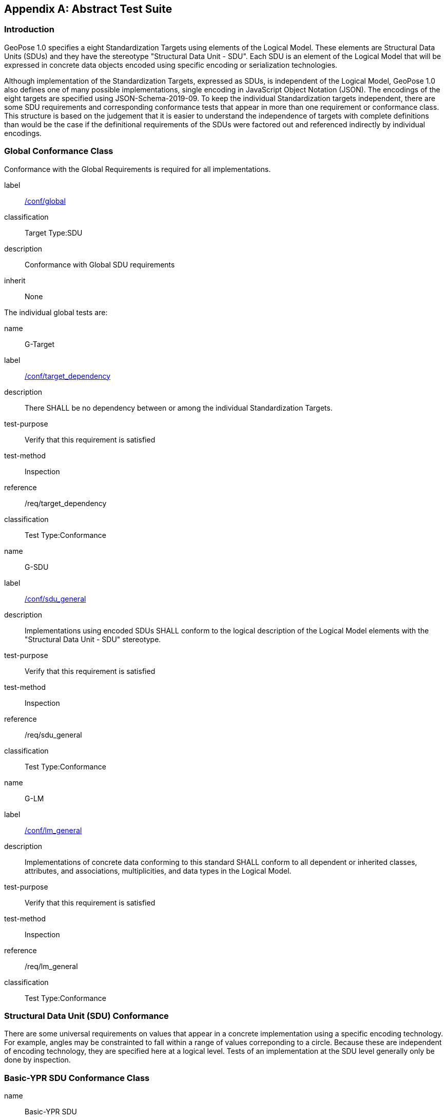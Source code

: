 [[annex-A]]
[appendix, obligation=normative]
== Abstract Test Suite

=== Introduction

GeoPose 1.0 specifies a eight Standardization Targets using elements of the Logical
Model. These elements are Structural Data Units (SDUs) and they have the stereotype
"Structural Data Unit - SDU". Each SDU is an element of the Logical Model that will
be expressed in concrete data objects encoded using specific encoding or
serialization technologies.

Although implementation of the Standardization Targets, expressed as SDUs, is
independent of the Logical Model, GeoPose 1.0 also defines one of many possible
implementations, single encoding in JavaScript Object Notation (JSON). The encodings
of the eight targets are specified using JSON-Schema-2019-09. To keep the individual
Standardization targets independent, there are some SDU requirements and
corresponding conformance tests that appear in more than one requirement or
conformance class. This structure is based on the judgement that it is easier to
understand the independence of targets with complete definitions than would be the
case if the definitional requirements of the SDUs were factored out and referenced
indirectly by individual encodings.

=== Global Conformance Class

Conformance with the Global Requirements is required for all implementations.

[[conf_global]]
[conformance_class]
====
[%metadata]
label:: <<conf_global,/conf/global>>
classification:: Target Type:SDU
description:: Conformance with Global SDU requirements
inherit:: None

[conformance_test,label="/conf/target_dependency",name="G-Target",id="rta1"]
======
======

[conformance_test,label="/conf/sdu_general",name="G-SDU",id="rta2"]
======
======

[conformance_test,label="/conf/lm_general",name="G-LM",id="rta3"]
======
======
====

The individual global tests are:

[[conformance_global]]
[conformance_test,id="rta1"]
====
[%metadata]
name:: G-Target
label:: <<conf_global,/conf/target_dependency>>
description:: There SHALL be no dependency between or among the individual
Standardization Targets.
test-purpose:: Verify that this requirement is satisfied
test-method:: Inspection
reference:: /req/target_dependency
classification:: Test Type:Conformance
====

[[conformance_sdu]]
[conformance_test,id="rta2"]
====
[%metadata]
name:: G-SDU
label:: <<conf_sdu_general,/conf/sdu_general>>
description:: Implementations using encoded SDUs SHALL conform to the logical
description of the Logical Model elements with the "Structural Data Unit - SDU"
stereotype.
test-purpose:: Verify that this requirement is satisfied
test-method:: Inspection
reference:: /req/sdu_general
classification:: Test Type:Conformance
====

[[conformance_lm]]
[conformance_test,id="rta3"]
====
[%metadata]
name:: G-LM
label:: <<conf_lm_general,/conf/lm_general>>
description:: Implementations of concrete data conforming to this standard SHALL
conform to all dependent or inherited classes, attributes, and associations,
multiplicities, and data types in the Logical Model.
test-purpose:: Verify that this requirement is satisfied
test-method:: Inspection
reference:: /req/lm_general
classification:: Test Type:Conformance
====

=== Structural Data Unit (SDU) Conformance

There are some universal requirements on values that appear in a concrete
implementation using a specific encoding technology. For example, angles may be
constrainted to fall within a range of values correponding to a circle. Because these
are independent of encoding technology, they are specified here at a logical level.
Tests of an implementation at the SDU level generally only be done by inspection.

=== Basic-YPR SDU Conformance Class

[[conf_class_basic_ypr_sdu]]
[conformance_class]
====
[%metadata]
name:: Basic-YPR SDU
label:: <<conf_class_basic_ypr_sdu,/conf/class/basic_ypr/sdu>>
classification:: Target Type:SDU
description:: To confirm that a Basic-YPR GeoPose consists of an Outer Frame
specified by an implicit WGS-84 CRS and an implicit EPSG 4461-CS (LTP-ENU) coordinate
system and explicit parameters defining the tangent point and that the Inner Frame is
a rotation-only transformation using Yaw, Pitch, and Roll angles.
inherit:: /conf/global

[conformance_test,label="/conf/basic_ypr/sdu",name="B-YPR-SDU",id="rta4"]
======
======

[conformance_test,label="/conf/tangent_plane/longitude/sdu",name="B-TP-Lon-SDU",id="rta5"]
======
======

[conformance_test,label="/conf/tangent_plane/latitude/sdu",name="B-TP-Lat-SDU",id="rta6"]
======
======

[conformance_test,label="/conf/tangent_plane/h/sdu",name="B-TP-h-SDU",id="rta7"]
======
======

[conformance_test,label="/conf/ypr_angles/sdu",name="YPR-Angles-SDU",id="rta8"]
======
======
====

The Basic-YPR SDU member tests are the following:

[[conf_basic_ypr_sdu]]
[conformance_test,id="rta4"]
====
[%metadata]
name:: B-YPR-SDU
label:: <<conf_basic_ypr_/_sdu,/conf/basic_ypr/sdu>>
description:: To confirm that an implementation of a Basic-YPR consists of an Outer
Frame specified by an implicit WGS-84 CRS and an implicit EPSG 4461-CS (LTP-ENU)
coordinate system and explicit parameters to define the tangent point. To confirm
that the Inner Frame is expressed as a rotation-only transformation using Yaw, Pitch,
and Roll angles.
test-purpose:: Verify that this requirement is satisfied
test-method:: Inspection
reference:: /req/basic_ypr/sdu
classification:: Test Type:Conformance
====

[[conf_tangent_plane_longitude_sdu]]
[conformance_test,id="rta5"]
====
[%metadata]
name:: B-TP-Lon-SDU
label:: <</conf_tangent_plane_longitude_sdu,/conf/tangent_plane_longitude/sdu>>
description:: To confirm that a GeoPose tangentPoint.longitude attribute is expressed
as an angle in decimal degrees.
test-purpose:: Verify that this requirement is satisfied
test-method:: Inspection
reference:: /req/tangent_plane_longitude/sdu
classification:: Test Type:Conformance
====

[[conf_tangent_plane_latitude_sdu]]
[conformance_test,id="rta6"]
====
[%metadata]
name:: B-TP-Lat-SDU
label:: <<conf_tangent_plane_latitude_sdu,/conf/tangent_plane_latitude/sdu>>
description:: To confirm that a GeoPose tangentPoint.latitude attribute is expressed
as an angle in decimal degrees.
test-purpose:: Verify that this requirement is satisfied
test-method:: Inspection
reference:: /req/tangent_plane_latitude/sdu
classification:: Test Type:Conformance
====

[[conf_tangent_plane_h_sdu]]
[conformance_test,id="rta7"]
====
[%metadata]
name:: B-TP-h-SDU
label:: <<conf_tangent_plane_h_sdu,/conf/tangent_plane_h/sdu>>
description:: To confirm that a GeoPose tangentPoint.h attribute is expressed as a
height in meters above the WGS-84 ellipsoid.
test-purpose:: Verify that this requirement is satisfied
test-method:: Inspection
reference:: /req/tangent_plane_h/sdu
classification:: Test Type:Conformance
====

[[conf_ypr_angles_sdu]]
[conformance_test,id="rta8"]
====
[%metadata]
name:: YPR-Angles-SDU
label:: <</conf_ypr_angles_sdu,/conf/ypr_angles/sdu>>
description:: To confirm that GeoPose YPR angles are expressed as three consecutive
rotations about the local axes Z, Y, and X, in that order, corresponding to the
conventional Yaw, Pitch, and Roll angles and that the unit of measure is the degree.
test-purpose:: Verify that this requirement is satisfied
test-method:: Inspection
reference:: /req/ypr_angles/sdu
classification:: Test Type:Conformance
====

==== Basic-Q SDU Conformance Class

[[conf_class_basic_quaternion_sdu]]
[conformance_class]
====
[%metadata]
name:: Basic-Q SDU
label:: <<conf_class/basic_quaternion_sdu,/conf/class/basic_quaternion_sdu>>
classification:: Target Type:SDU
description:: To confirm that components of a Basic Quaternion GeoPose conform to the
Logical Model.
inherit:: /conf/global

[abstract_test,label="/conf/basic_quaternion/sdu",id="ata1"]
======
======

[conformance_test,label="/conf/tangent_plane/longitude/sdu",name="B-TP-Lon-SDU",id="rta9"]
======
======

[conformance_test,label="/conf/tangent_plane/latitude/sdu",name="B-TP-Lat-SDU",id="rta10"]
======
======

[conformance_test,label="/conf/tangent_plane/h/sdu",name="B-TP-h-SDU",id="rta11"]
======
======

[conformance_test,label="/conf/quaternion/sdu",name="Quaternion-SDU",id="rta12"]
======
======
====

[[conf_basic_quaternion_sdu]]
[abstract_test,id="ara1"]
====
[%metadata]
label:: /conf/basic/quaternion/sdu
test-purpose:: To confirm that a Basic-Q GeoPose consists of an Outer Frame specified by
an implicit WGS-84 CRS and an implicit EPSG 4461-CS (LTP-ENU) coordinate system and
explicit parameters defining the tangent point and that the Inner Frame is a
rotation-only transformation using a unit quaternion.
inherit:: /req/basic/quaternion/sdu
test-method:: Inspection
====

[conformance_test,id="rta9"]
====
[%metadata]
name:: B-TP-Lon-SDU
label:: <</conf_tangent_plane_longitude_sdu,/conf/tangent_plane_longitude/sdu>>
description:: To confirm that a GeoPose tangentPoint.longitude attribute is expressed
as an angle in decimal degrees.
test-purpose:: Verify that this requirement is satisfied
test-method:: Inspection
reference:: /req/tangent_plane_longitude/sdu
classification:: Test Type:Conformance
====

[conformance_test,id="rta10"]
====
[%metadata]
name:: B-TP-Lat-SDU
label:: <<conf_tangent_plane_latitude_sdu,/conf/tangent_plane_latitude/sdu>>
description:: To confirm that a GeoPose tangentPoint.latitude attribute is expressed
as an angle in decimal degrees.
test-purpose:: Verify that this requirement is satisfied
test-method:: Inspection
reference:: /req/tangent_plane_latitude/sdu
classification:: Test Type:Conformance
====

[conformance_test,id="rta11"]
====
[%metadata]
name:: B-TP-h-SDU
label:: <<conf_tangent_plane_h_sdu,/conf/tangent_plane_h/sdu>>
description:: To confirm that a GeoPose tangentPoint.h attribute is expressed as a
height in meters above the WGS-84 ellipsoid.
test-purpose:: Verify that this requirement is satisfied
test-method:: Inspection
reference:: /req/tangent_plane_h/sdu
classification:: Test Type:Conformance
====

[[conf_quaternion_sdu]]
[conformance_test,id="rta12"]
====
[%metadata]
name:: Quaternion-SDU
label:: <<conf_quaternion_sdu,/conf/quaternion/sdu>>
description:: To confirm the correct properties of a quaternion.
test-purpose:: To confirm that the unit quaternion consists of four representations of
real number values and that the square root of the sum of the squares of those
numbers is approximately 1.
reference:: /req/quaternion/sdu
test-method:: Inspection
====

==== Advanced SDU Conformance Class

[[conf_class_advanced_sdu]]
[conformance_class]
====
[%metadata]
name:: Advanced SDU
label:: <<conf_class_advanced_sdu,/conf/class/advanced/sdu>>
classification:: Target Type:SDU
description:: To confirm that an implementation of the Advanced GeoPose conforms to
the Logical Model.
inherit:: /conf/global

[conformance_test,label="/conf/geopose_instant/sdu",name="GP-Instant-SDU",id="rta13"]
======
======

[conformance_test,label="/conf/frame_specification_authority/sdu",name="FS-Authority-SDU",id="rta14"]
======
======

[conformance_test,label="/conf/frame_specification_id/sdu",name="FS-ID-SDU",id="rta15"]
======
======

[conformance_test,label="/conf/frame_specification_parameters/sdu",name="FS-Parameters-SDU",id="rta16"]
======
======

[conformance_test,label="/conf/quaternion/sdu",name="Quaternion-SDU",id="rta17"]
======
======
====

[[conf_geopose_instant_sdu]]
[conformance_test,id="rta13"]
====
[%metadata]
name:: GP-Instant-SDU
label:: <<conf_geopose_instant_sdu,/conf/geopose_instant/sdu>>
description:: To confirm the correct properties of a GeoPose Instant.
test-purpose:: To confirm that a Logical Model attribute GeoPoseInstant is Unix Time in
seconds multiplied by 1,000 and that the unit of measure is milliseconds.
reference:: /req/geopose_instant/sdu
test-method:: Inspection
====

[[conf_frame_specification_authority_sdu]]
[conformance_test,id="rta14"]
====
[%metadata]
name:: FS-Authority-SDU
label:: <<conf_frame_specification_authority_sdu,/conf/frame_specification_authority/sdu>>
description:: To confirm the correct properties of a Frame Specification Authority.
test-purpose:: To confirm that a FrameSpecification.authority attribute contains a string
uniquely specifying a source of reference frame specifications.
reference:: /req/frame_specification_authority/sdu
test-method:: Inspection
====

[[conf_frame_specification_id_sdu]]
[conformance_test,id="rta15"]
====
[%metadata]
name:: FS-ID-SDU
label:: <<conf_frame_specification_id_sdu,/conf/frame_specification_id/sdu>>
description:: To confirm the correct properties of a Frame Specification ID.
test-purpose:: To confirm that a FrameSpecification.id attribute contains a string
uniquely specifying the identity of a reference frame specification as defined by
that authority.
reference:: /req/frame_specification_id/sdu
test-method:: Inspection
====

[[conf_frame_specification_parameters_sdu]]
[conformance_test,id="rta16"]
====
[%metadata]
name:: FS-Parameters-SDU
label:: <<conf_frame_specification_parameters_sdu,/conf/frame_specification_parameters/sdu>>
description:: To confirm the correct properties of Frame Specification Parameters.
test-purpose:: To confirm that a FrameSpecification.parameters attribute contains contain
all parameters needed for the corresponding authority and ID.
reference:: /req/frame_specification_parameters/sdu
test-method:: Inspection
====

[conformance_test,id="rta17"]
====
[%metadata]
name:: Quaternion-SDU
label:: <<conf_quaternion_sdu,/conf/quaternion/sdu>>
description:: To confirm the correct properties of a quaternion.
test-purpose:: To confirm that the unit quaternion consists of four representations of
real number values and that the square root of the sum of the squares of those
numbers is approximately 1.
reference:: /req/quaternion/sdu
test-method:: Inspection
====

==== Graph SDU Conformance Class

[[conf_class_graph_sdu]]
[conformance_class]
====
[%metadata]
name:: Graph SDU
label:: <<conf_class_graph_sdu,/conf/class/graph/sdu>>
classification:: Target Type:SDU
description:: To confirm that an implementation of the GeoPose Graph conforms to the
Logical Model.
inherit:: /conf/global

[conformance_test,label="/conf/geopose_instant/sdu",name="GP-Instant-SDU",id="rta18"]
======
======

[conformance_test,label="/conf/frame_specification_authority/sdu",name="FS-Authority-SDU",id="rta19"]
======
======

[conformance_test,label="/conf/frame_specification_id/sdu",name="FS-ID-SDU",id="rta20"]
======
======

[conformance_test,label="/conf/frame_specification_parameters/sdu",name="FS-Parameters-SDU",id="rta21"]
======
======

[conformance_test,label="/conf/graph_index/sdu",name="Graph-Index-SDU",id="rta22"]
======
======
====

[conformance_test,id="rta18"]
====
[%metadata]
name:: GP-Instant-SDU
label:: <<conf_geopose_instant_sdu,/conf/geopose_instant/sdu>>
description:: To confirm the correct properties of a GeoPose Instant.
test-purpose:: To confirm that a Logical Model attribute GeoPoseInstant is Unix Time in
seconds multiplied by 1,000 and that the unit of measure is milliseconds.
reference:: /req/geopose_instant/sdu
test-method:: Inspection
====

[conformance_test,id="rta19"]
====
[%metadata]
name:: FS-Authority-SDU
label:: <<conf_frame_specification_authority_sdu,/conf/frame_specification_authority/sdu>>
description:: To confirm the correct properties of a Frame Specification Authority.
test-purpose:: To confirm that a FrameSpecification.authority attribute contains a string
uniquely specifying a source of reference frame specifications.
reference:: /req/frame_specification_authority/sdu
test-method:: Inspection
====

[conformance_test,id="rta20"]
====
[%metadata]
name:: FS-ID-SDU
label:: <<conf_frame_specification_id_sdu,/conf/frame_specification_id/sdu>>
description:: To confirm the correct properties of a Frame Specification ID.
test-purpose:: To confirm that a FrameSpecification.id attribute contains a string
uniquely specifying the identity of a reference frame specification as defined by
that authority.
reference:: /req/frame_specification_id/sdu
test-method:: Inspection
====

[conformance_test,id="rta21"]
====
[%metadata]
name:: FS-Parameters-SDU
label:: <<conf_frame_specification_parameters_sdu,/conf/frame_specification_parameters/sdu>>
description:: To confirm the correct properties of Frame Specification Parameters.
test-purpose:: To confirm that a FrameSpecification.parameters attribute contains contain
all parameters needed for the corresponding authority and ID.
reference:: /req/frame_specification_parameters/sdu
test-method:: Inspection
====

[conformance_test,id="rta22"]
====
[%metadata]
name:: Graph-Index-SDU
label:: <<conf_graph_index_sdu,/conf/graph_index/sdu>>
description:: To confirm that an implementation of Graph Index conforms to the
Logical Model.
test-purpose:: To confirm that each index value in a FrameListTransformPair is a distinct
integer value between 0 and one less than the number of elements in the frameList
property.
reference:: /req/graph_index/sdu
test-method:: Inspection
====

==== Chain SDU Conformance Class

[[conf_class_chain_sdu]]
[conformance_class]
====
[%metadata]
name:: Chain SDU
label:: <<conf_class_chain_sdu,/conf/class/chain_sdu>>
classification:: Target Type:SDU
description:: To confirm that an implementation of the GeoPose Chain conforms to the
Logical Model.
inherit:: /conf/global

[conformance_test,label="/conf/geopose_instant/sdu",name="GP-Instant-SDU",id="rta23"]
======
======

[conformance_test,label="/conf/frame_specification_authority/sdu",name="FS-Authority-SDU",id="rta24"]
======
======

[conformance_test,label="/conf/frame_specification_id/sdu",name="FS-ID-SDU",id="rta25"]
======
======

[conformance_test,label="/conf/frame_specification_parameters/sdu",name="FS-Parameters-SDU",id="rta26"]
======
======

[conformance_test,label="/conf/chain_index/sdu",name="Chain-Index-SDU",id="rta27"]
======
======
====

[conformance_test,id="rta23"]
====
[%metadata]
name:: GP-Instant-SDU
label:: <<conf_geopose_instant_sdu,/conf/geopose_instant/sdu>>
description:: To confirm the correct properties of a GeoPose Instant.
test-purpose:: To confirm that a Logical Model attribute GeoPoseInstant is Unix Time in
seconds multiplied by 1,000 and that the unit of measure is milliseconds.
reference:: /req/geopose_instant/sdu
test-method:: Inspection
====

[conformance_test,id="rta24"]
====
[%metadata]
name:: FS-Authority-SDU
label:: <<conf_frame_specification_authority_sdu,/conf/frame_specification_authority/sdu>>
description:: To confirm the correct properties of a Frame Specification Authority.
test-purpose:: To confirm that a FrameSpecification.authority attribute contains a string
uniquely specifying a source of reference frame specifications.
reference:: /req/frame_specification_authority/sdu
test-method:: Inspection
====

[conformance_test,id="rta25"]
====
[%metadata]
name:: FS-ID-SDU
label:: <<conf_frame_specification_id_sdu,/conf/frame_specification_id/sdu>>
description:: To confirm the correct properties of a Frame Specification ID.
test-purpose:: To confirm that a FrameSpecification.id attribute contains a string
uniquely specifying the identity of a reference frame specification as defined by
that authority.
reference:: /req/frame_specification_id/sdu
test-method:: Inspection
====

[conformance_test,id="rta26"]
====
[%metadata]
name:: FS-Parameters-SDU
label:: <<conf_frame_specification_parameters_sdu,/conf/frame_specification_parameters/sdu>>
description:: To confirm the correct properties of Frame Specification Parameters.
test-purpose:: To confirm that a FrameSpecification.parameters attribute contains contain
all parameters needed for the corresponding authority and ID.
reference:: /req/frame_specification_parameters/sdu
test-method:: Inspection
====

[conformance_test,id="rta27"]
====
[%metadata]
name:: Chain-Index-SDU
label:: <<conf_chain_index_sdu,/conf/chain_index/sdu>>
description:: To confirm that an implementation of Chain Index conforms to the
Logical Model.
test-purpose:: To confirm that each index value is a distinct integer value between 0 and
one less than the number of elements in the frameList property.
reference:: /req/chain_index/sdu
test-method:: Inspection
====

==== Regular Series SDU Conformance Class

[[conf_class_regular_series_sdu]]
[conformance_class]
====
[%metadata]
name:: Regular Series SDU
label:: <<conf_class_regular_series_sdu,/conf/class/regular_series/sdu>>
classification:: Target Type:SDU
description:: To confirm that components of a Regular Series conform to the Logical
Model.
inherit:: /conf/global

[conformance_test,label="/conf/series_header/sdu",name="Series-Header-SDU",id="rta28"]
======
======

[conformance_test,label="/conf/geopose_duration/sdu",name="GP-Duration-SDU",id="rta29"]
======
======

[conformance_test,label="/conf/frame_specification_authority/sdu",name="FS-Authority-SDU",id="rta29"]
======
======

[conformance_test,label="/conf/frame_specification_id/sdu",name="FS-ID-SDU",id="rta30"]
======
======

[conformance_test,label="/conf/frame_specification_parameters/sdu",name="FS-Parameters-SDU",id="rta31"]
======
======

[conformance_test,label="/conf/series_trailer/sdu",name="Series-Trailer-SDU",id="rta32"]
======
======
====

[[conf_series_header_sdu]]
[conformance_test,id="rta28"]
====
[%metadata]
name:: Series-Header-SDU
label:: <<conf_series_header_sdu,/conf/series_header/sdu>>
description:: To confirm that an implementation of a Series Header conforms to the
Logical Model.
test-purpose:: To confirm that a Series Header is implemented in accordance with the
Logical Model.
reference:: /req/series_header/sdu
test-method:: Inspection
====

[[conf_geoposeduration_sdu]]
[conformance_test,id="rta29"]
====
[%metadata]
name:: GP-Duration-SDU
label:: <<conf_geopose_duration_sdu,/conf/geopose_duration/sdu>>
description:: To confirm the correct properties of a GeoPose Duration.
test-purpose:: To confirm that a Logical Model attribute GeoPoseDuration is expressed in
seconds multiplied by 1,000 and that the unit of measure is milliseconds.
reference:: /req/geopose_duration/sdu
test-method:: Inspection
====

[conformance_test,id="rta30"]
====
[%metadata]
name:: FS-Authority-SDU
label:: <<conf_frame_specification_authority_sdu,/conf/frame_specification_authority/sdu>>
description:: To confirm the correct properties of a Frame Specification Authority.
test-purpose:: To confirm that a FrameSpecification.authority attribute contains a string
uniquely specifying a source of reference frame specifications.
reference:: /req/frame_specification_authority/sdu
test-method:: Inspection
====

[conformance_test,id="rta31"]
====
[%metadata]
name:: FS-ID-SDU
label:: <<conf_frame_specification_id_sdu,/conf/frame_specification_id/sdu>>
description:: To confirm the correct properties of a Frame Specification ID.
test-purpose:: To confirm that a FrameSpecification.id attribute contains a string
uniquely specifying the identity of a reference frame specification as defined by
that authority.
reference:: /req/frame_specification_id/sdu
test-method:: Inspection
====

[conformance_test,id="rta32"]
====
[%metadata]
name:: FS-Parameters-SDU
label:: <<conf_frame_specification_parameters_sdu,/conf/frame_specification_parameters/sdu>>
description:: To confirm the correct properties of Frame Specification Parameters.
test-purpose:: To confirm that a FrameSpecification.parameters attribute contains contain
all parameters needed for the corresponding authority and ID.
reference:: /req/frame_specification_parameters/sdu
test-method:: Inspection
====

[[conf_series_trailer_sdu]]
[conformance_test,id="rta33"]
====
[%metadata]
name:: Series-Trailer-SDU
label:: <<conf_series_trailer_sdu,/conf/series_trailer/sdu>>
description:: To confirm that an implementation of a Series Trailer conforms to the
Logical Model.
test-purpose:: To confirm that a Series Trailer is implemented in accordance with the
Logical Model.
reference:: /req/series_trailer/sdu
test-method:: Inspection
====

==== Irregular Series SDU Conformance Class

[[conf_class_irregular_series_sdu]]
[conformance_class]
====
[%metadata]
name:: Irregular Series SDU
label:: <<conf_class_irregular_series_sdu,/conf/class/irregular_series/sdu>>
classification:: Target Type:SDU
description:: To confirm that a Regular Series conforms to the Logical Model.
inherit:: /conf/global

[conformance_test,label="/conf/series_header/sdu",name="Series-Header-SDU",id="rta34"]
======
======

[conformance_test,label="/conf/geopose_duration/sdu",name="GP-Duration-SDU",id="rta35"]
======
======

[conformance_test,label="/conf/frame_specification_authority/sdu",name="FS-Authority-SDU",id="rta36"]
======
======

[conformance_test,label="/conf/frame_specification_id/sdu",name="FS-ID-SDU",id="rta37"]
======
======

[conformance_test,label="/conf/frame_specification_parameters/sdu",name="FS-Parameters-SDU",id="rta38"]
======
======

[conformance_test,label="/conf/series_frame_and_time/sdu",name="Series-Frame-And-Time-SDU",id="rta39"]
======
======

[conformance_test,label="/conf/series_trailer/sdu",name="Series-Trailer-SDU",id="rta40"]
======
======
====

[conformance_test,id="rta34"]
====
[%metadata]
name:: Series-Header-SDU
label:: <<conf_series_header_sdu,/conf/series_header/sdu>>
description:: To confirm that an implementation of a Series Header conforms to the
Logical Model.
test-purpose:: To confirm that a Series Header is implemented in accordance with the
Logical Model.
reference:: /req/series_header/sdu
test-method:: Inspection
====

[conformance_test,id="rta35"]
====
[%metadata]
name:: FS-Authority-SDU
label:: <<conf_frame_specification_authority_sdu,/conf/frame_specification_authority/sdu>>
description:: To confirm the correct properties of a Frame Specification Authority.
test-purpose:: To confirm that a FrameSpecification.authority attribute contains a string
uniquely specifying a source of reference frame specifications.
reference:: /req/frame_specification_authority/sdu
test-method:: Inspection
====

[conformance_test,id="rta36"]
====
[%metadata]
name:: FS-ID-SDU
label:: <<conf_frame_specification_id_sdu,/conf/frame_specification_id/sdu>>
description:: To confirm the correct properties of a Frame Specification ID.
test-purpose:: To confirm that a FrameSpecification.id attribute contains a string
uniquely specifying the identity of a reference frame specification as defined by
that authority.
reference:: /req/frame_specification_id/sdu
test-method:: Inspection
====

[conformance_test,id="rta37"]
====
[%metadata]
name:: FS-Parameters-SDU
label:: <<conf_frame_specification_parameters_sdu,/conf/frame_specification_parameters/sdu>>
description:: To confirm the correct properties of Frame Specification Parameters.
test-purpose:: To confirm that a FrameSpecification.parameters attribute contains contain
all parameters needed for the corresponding authority and ID.
reference:: /req/frame_specification_parameters/sdu
test-method:: Inspection
====

[conformance_test,id="rta38"]
====
[%metadata]
name:: Series-Frame-And-Time-SDU
label:: <<conf_series_frame_and_time_sdu,/conf/series_frame_and_time/sdu>>
description:: To confirm that an implementation of a Series FrameAndTime object
conforms to the Logical Model.
test-purpose:: To confirm that a Series FrameAndTime is implemented in accordance with the
Logical Model.
reference:: /req/series_frame_and_time/sdu
test-method:: Inspection
====

[conformance_test,id="rta39"]
====
[%metadata]
name:: Series-Trailer-SDU
label:: <<conf_series_trailer_sdu,/conf/series_trailer/sdu>>
description:: To confirm that an implementation of a Series Trailer conforms to the
Logical Model.
test-purpose:: To confirm that a Series Trailer is implemented in accordance with the
Logical Model.
reference:: /req/series_trailer/sdu
test-method:: Inspection
====

==== Stream SDU Conformance Class

[[conf_class_stream_sdu]]
[conformance_class]
====
[%metadata]
name:: Stream SDU
label:: <<conf_class_stream_sdu,/conf/class/stream/sdu>>
classification:: Target Type:SDU
description:: To confirm that a GeoPose Stream conforms to the Logical Model.
inherit:: /conf/global

[conformance_test,label="/conf/transition_model/sdu",name="Transition-Model-SDU",id="rta40"]
======
======

[conformance_test,label="/conf/frame_specification_authority/sdu",name="FS-Authority-SDU",id="rta41"]
======
======

[conformance_test,label="/conf/frame_specification_id/sdu",name="FS-ID-SDU",id="rta42"]
======
======

[conformance_test,label="/conf/frame_specification_parameters/sdu",name="FS-Parameters-SDU",id="rta43"]
======
======

[abstract_test,label="/conf/stream_frame_and_time/sdu",name="Stream-Frame-And-Time-SDU",id="ata2"]
======
======
====

[[conf_transition_model_sdu]]
[conformance_test,id="rta40"]
====
[%metadata]
name:: Transition-Model-SDU
label:: <<conf_frame_specification_authority_sdu,/conf/frame_specification_authority/sdu>>
description:: To confirm that a TransitionModel attribute conforms to the Logical
Model.
test-purpose:: To confirm that a transition_model attribute is one of the values in the
TransitionModel enumeration.
reference:: /req/transition_model/sdu
test-method:: Inspection
====

[conformance_test,id="rta41"]
====
[%metadata]
name:: FS-Authority-SDU
label:: <<conf_frame_specification_authority_sdu,/conf/frame_specification_authority/sdu>>
description:: To confirm the correct properties of a Frame Specification Authority.
test-purpose:: To confirm that a FrameSpecification.authority attribute contains a string
uniquely specifying a source of reference frame specifications.
reference:: /req/frame_specification_authority/sdu
test-method:: Inspection
====

[conformance_test,id="rta42"]
====
[%metadata]
name:: FS-ID-SDU
label:: <<conf_frame_specification_id_sdu,/conf/frame_specification_id/sdu>>
description:: To confirm the correct properties of a Frame Specification ID.
test-purpose:: To confirm that a FrameSpecification.id attribute contains a string
uniquely specifying the identity of a reference frame specification as defined by
that authority.
reference:: /req/frame_specification_id/sdu
test-method:: Inspection
====

[conformance_test,id="rta43"]
====
[%metadata]
name:: FS-Parameters-SDU
label:: <<conf_frame_specification_parameters_sdu,/conf/frame_specification_parameters/sdu>>
description:: To confirm the correct properties of Frame Specification Parameters.
test-purpose:: To confirm that a FrameSpecification.parameters attribute contains contain
all parameters needed for the corresponding authority and ID.
reference:: /req/frame_specification_parameters/sdu
test-method:: Inspection
====

[[conf_stream_frame_and_time_sdu]]
[abstract_test,id="ata2"]
====
[%metadata]
label:: /conf/stream/frame_and_time/sdu
test-purpose:: To confirm that a Stream frame_and_time is implemented as an
innerFrameAndTime property with an ExplicitFrameSpec and GeoPoseInstant pair.
inherit:: /req/Stream/fst/sdu
test-method:: Inspection
====

=== Encodings Conformance

Each encoding technology has its own independent test suite. There is one
cornformance class per Standardization target per encoding technology. The GeoPose
Standard 1.0 has one encoding technology: JSON.

==== JSON Conformance

The *Basic-YPR GeoPose* is the JSON encoding intended for widest use.

[[conf_class_basic_ypr_encoding_json]]
[conformance_class]
====
[%metadata]
name:: Basic-YPR Encoding-JSON
label:: <<conf_class_basic_ypr_encoding_json,/conf/class/basic_ypr/encoding/json>>
subject:: JSON object
description:: To confirm that a Basic-YPR GeoPose consists of an Outer Frame
specified by an implicit WGS-84 CRS and an implicit EPSG 4461-CS (LTP-ENU) coordinate
system and explicit parameters defining the tangent point and that the Inner Frame is
a rotation-only transformation using Yaw, Pitch, and Roll angles.
inherit:: /conf/basic_ypr_sdu

[conformance_test,label="/conf/basic_ypr/encoding/json/test",name="B-YPR-Encoding-JSON",id="rta44"]
======
======
====

The Basic-YPR JSON Encoding member test is the following:

[[conf_basic_ypr_encoding_json_test]]
[conformance_test,id="rta44"]
====
[%metadata]
name:: B-YPR-Encoding-JSON
label:: <</conf_basic_ypr_encoding_json_test,/conf/basic_ypr/encoding/json/test>>
description:: To confirm that a JSON encoding of a Basic-YPR GeoPose conforms with
the corresponding JSON-Schema definition.
test-purpose:: To confirm that Basic-YPR GeoPose data objects conform to the Basic-YPR
JSON-Schema definition.
test-method:: JSON-Schema validation.
reference:: /req/basic_ypr/sdu
classification:: Test Type:Conformance
====

The *Basic-Quaternion GeoPose* JSON encoding is intended for applications using
quaternions. It comes in two sub-versions: normal and strict. The only difference is
that a strict sub-version does not allow additional JSON members.

[[conf_basic_quaternion_encoding_json]]
[conformance_class]
====
[%metadata]
name:: Basic-Quaternion Encoding-JSON
label:: <<conf_class_basic_quaternion_encoding_json,/conf/class/basic_quaternion/encoding/json>>
subject:: JSON object
description:: Confirm that a JSON-encoded Basic-Quaternion GeoPose conforms to the
relevant elements of the Logical Model and a corresponding JSON-Schema document.
inherit:: /conf/basic_ypr_sdu

[conformance_test,label="/conf/basic_ypr/encoding/json/test",id="rta45"]
======
======
====

The *Basic-Quaternion* JSON Encoding member test is the following:

[[conf_basic_quaternion_encoding_json_test]]
[conformance_test,id="rta45"]
====
[%metadata]
name:: B-Quaternion-Encoding-JSON
label:: <</conf/basic_ypr/encoding/json/test,/conf/basic_ypr/encoding/json/test>>
description:: Confirm that Basic-Quaternion GeoPose data objects conform to the
Basic-Quaternion JSON-Schema definition.
test-purpose:: To confirm that Basic-Quaternion GeoPose data objects conform to the
Basic-Quaternion JSON-Schema definition.
test-method:: JSON-Schema validation.
reference:: /req/basic_quaternion/sdu
classification:: Test Type:Conformance
====

[NOTE]
The *Basic-Quaternion (Strict) GeoPose* JSON encoding does not allow additional JSON
members.

[[conf_class_basic_quaternion_encoding_json]]
[conformance_class]
====
[%metadata]
name:: Basic-Quaternion Encoding-JSON (Strict)
label:: <<conf_class_basic_quaternion_encoding_json_strict,/conf/class/quaternion/encoding/json_strict>>
subject:: JSON object
description:: Confirm that a strict JSON-encoded Basic-Quaternion GeoPose conforms to
the relevant elements of the Logical Model and a corresponding JSON-Schema document.
inherit:: /conf/basic_quaternion_sdu

[conformance_test,label="/conf/basic_quaternion/encoding/json_strict",name="B-Quaternion-Encoding-JSON-Strict",id="rta46"]
======
======
====

The Basic-Quaternion JSON (Strict) Encoding member test is the following:

[[conf_basic_quaternion_encoding_json_strict_test]]
[conformance_test,id="rta46"]
====
[%metadata]
name:: B-Quaternion-Encoding-JSON (Strict)
label:: <</conf_basic_quaternion_encoding/json_strict,/conf/basic_quaternion/encoding/json_strict>>
description:: Confirm that Basic-Quaternion (Strict) GeoPose data objects conform to
the Basic-Quaternion (Strict) JSON-Schema definition.
test-purpose:: To confirm that Basic-Quaternion (Strict) GeoPose data objects conform to
the Basic-Quaternion (Strict) JSON-Schema definition.
test-method:: JSON-Schema validation.
reference:: /req/basic_quaternion/sdu
classification:: Test Type:Conformance
====

The *Advanced GeoPose* JSON encoding has an optional time stamp and a flexible Outer
Frame specification.

[[conf_class_advanced_encoding_json]]
[conformance_class]
====
[%metadata]
name:: Advanced Encoding-JSON
label:: <<conf_class_advanced_encoding_json,/conf/class/advanced/encoding/json>>
subject:: JSON object
description:: To confirm that a JSON-encoded Advanced GeoPose conforms to the
relevant elements of the Logical Model and a specific JSON-Schema document.
inherit:: /conf/advanced_sdu

[conformance_test,label="/conf/advanced/encoding/json/test",name="Advanced-Encoding-JSON",id="rta47"]
======
======
====

The *Advanced GeoPose* JSON Encoding member test is the following:

[[conf_advanced_encoding_json_test]]
[conformance_test,id="rta47"]
====
[%metadata]
name:: Advanced-Encoding-JSON
label:: <<conf_advanced_encoding_json_test,/conf/advanced/encoding/json/test>>
description:: Confirm that a JSON-encoded Advanced GeoPose conforms to the
corresponding JSON-Schema document.
test-purpose:: To confirm that Advanced GeoPose data objects conform to the Advanced
JSON-Schema definition.
test-method:: JSON-Schema validation.
reference:: /req/advanced/sdu
classification:: Test Type:Conformance
====

The *GeoPose Chain* JSON encoding supports a linear sequence of frame transformations
for modelling articulated structures.

[[conf_class_chain_encoding_json]]
[conformance_class]
====
[%metadata]
name:: Chain Encoding-JSON
label:: <<conf_class_chain_encoding_json,/conf/class/chain/encoding/json>>
subject:: JSON object
description:: To confirm that a JSON-encoded GeoPose Chain conforms to the relevant
elements of the Logical Model and a specific JSON-Schema document.
inherit:: /conf/chain/sdu

[conformance_test,label="/conf/chain/encoding/json/test",name="Chain-Encoding-JSON",id="rta48"]
======
======
====

The Chain Encoding member test is the following:

[[conf_chain_encoding_json_test]]
[conformance_test,id="rta48"]
====
[%metadata]
name:: Chain-Encoding-JSON
label:: <<conf_chain_encoding_json,/conf/chain/encoding/json>>
description:: Confirm that a JSON-encoded GeoPose Chain conforms to the specified
JSON-Schema document.
test-purpose:: To confirm that Chain GeoPose data objects conform to the Chain JSON-Schema
definition.
test-method:: JSON-Schema validation.
reference:: /req/chain/sdu
classification:: Test Type:Conformance
====

The *GeoPose Graph* JSON encoding supports a directed graph stucture.

[[conf_class_graph_encoding_json]]
[conformance_class]
====
[%metadata]
name:: Graph Encoding-JSON
label:: <<conf_class_graph_encoding_json,/conf/class/graph/encoding/json>>
subject:: JSON object
description:: To confirm that a JSON-encoded GeoPose Graph conforms to the relevant
elements of the Logical Model and a specific JSON-Schema document.
inherit:: /conf/graph/sdu

[conformance_test,label="/conf/graph/encoding/json/test",name="Graph-Encoding-JSON",id="rta49"]
======
======
====

The Graph Encoding member test is the following:

[[conf_graph_encoding_json_test]]
[conformance_test,id="rta49"]
====
[%metadata]
name:: Graph-Encoding-JSON
label:: <<conf_graph_encoding_json_test,/conf/graph/encoding/json/test>>
description:: Confirm that GeoPose Graph data objects conform to the Graph
JSON-Schema definition.
test-purpose:: To confirm that Graph GeoPose data objects conform to the Graph JSON-Schema
definition.
test-method:: JSON-Schema validation.
reference:: /req/graph/sdu
classification:: Test Type:Conformance
====

The *GeoPose Regular Series* JSON encoding supports a time series of equally-spaced
GeoPoses.

[[conf_class_regular_series_encoding_json]]
[conformance_class]
====
[%metadata]
name:: GeoPose Regular Series Encoding-JSON
label:: <<conf_class_regular_series_encoding_json,/conf/class/regular_series/encoding/json>>
subject:: JSON object
description:: To confirm that a JSON-encoded Regular Series conforms to the relevant
elements of the Logical Model and a specific JSON-Schema document.
inherit:: /conf/regular_series/sdu

[conformance_test,label="/conf/regular_series/encoding/json",name="Regular-Series-Encoding-JSON",id="rta50"]
======
======
====

The *GeoPose Regular Series* JSON Encoding member test is the following:

[[conf_regular_series_encoding_json]]
[conformance_test,id="rta50"]
====
[%metadata]
name:: GeoPose Regular Series-Encoding-JSON
label:: <</conf_regular_series_encoding_json,/conf/regular_series/encoding/json>>
description:: Confirm that GeoPose Regular Series data objects conform to the Regular
Series JSON-Schema definition.
test-purpose:: To confirm that Regular Series GeoPose data objects conform to the Regular
Series JSON-Schema definition.
test-method:: JSON-Schema validation.
reference:: /req/regular_series/sdu
classification:: Test Type:Conformance
====

The *GeoPose Irregular Series* JSON encoding has an optional time stamp and a
flexible Outer Frame specification.

[[conf_class_irregular_series_encoding_json]]
[conformance_class]
====
[%metadata]
name:: Irregular Series Encoding-JSON
label:: <<conf_class_irregular_series_encoding_json,/conf/class/irregular_series/encoding/json>>
subject:: JSON object
description:: To confirm that a JSON-encoded Irregular Series conforms to the
relevant elements of the Logical Model and a specific JSON-Schema document.
inherit:: /conf/irregular_series/sdu

[conformance_test,label="/conf/irregular_series/encoding/json/test",name="Chain",id="rta51"]
======
======
====

The *GeoPose Irregular Series* JSON Encoding member test is the following:

[[conf_irregular_series_encoding_json_test]]
[conformance_test,id="rta51"]
====
[%metadata]
name:: Series-Irregular-Encoding-JSON
label:: <<conf_irregular_series_encoding_json,/conf/irregular_series/encoding/json/test>>
description:: Confirm that GeoPose Irregular Series data objects conform to the
Regular Series JSON-Schema definition.
test-purpose:: To confirm that GeoPose Irregular Series data objects conform to the
Regular Series JSON-Schema definition.
test-method:: JSON-Schema validation.
reference:: /req/irregular_series/sdu
classification:: Test Type:Conformance
====

The *GeoPose Stream* JSON encoding has an optional time stamp and a flexible Outer
Frame specification.

[[conf_class_stream_encoding_json]]
[conformance_class]
====
[%metadata]
name:: Stream Encoding-JSON
label:: <<conf_clas_stream_encoding_json,/conf/class/stream/encoding/json>>
subject:: JSON object
description:: Confirm that GeoPose Stream data objects conform to the corresponding
Stream JSON-Schema requirement.
inherit:: /conf/stream/sdu

[conformance_test,label="/conf/stream/encoding/json/test",name="Stream-Encoding-JSON",id="rta52"]
======
======
====

The *GeoPose Stream* JSON Encoding member test is the following:

[[conf_stream_encoding_json_test]]
[conformance_test,id="rta52"]
====
[%metadata]
name:: Stream-Encoding-JSON
label:: <</conf_stream_encoding_json_test,/conf/stream/encoding/json/test>>
description:: Confirm that GeoPose Stream data objects conform to the Stream
JSON-Schema requirement.
test-purpose:: To confirm that Stream data objects conform to the corresponding Stream
JSON-Schema definition.
test-method:: JSON-Schema validation.
reference:: /req/stream/sdu
classification:: Test Type:Conformance
====
